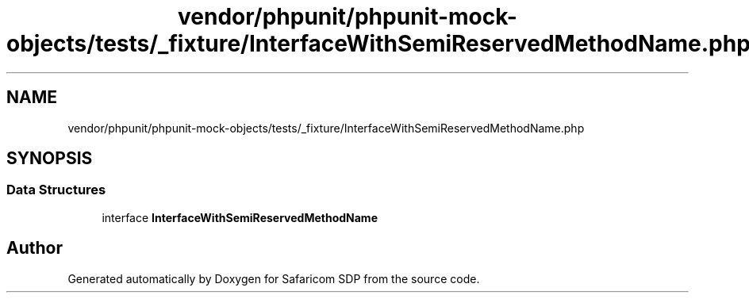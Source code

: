 .TH "vendor/phpunit/phpunit-mock-objects/tests/_fixture/InterfaceWithSemiReservedMethodName.php" 3 "Sat Sep 26 2020" "Safaricom SDP" \" -*- nroff -*-
.ad l
.nh
.SH NAME
vendor/phpunit/phpunit-mock-objects/tests/_fixture/InterfaceWithSemiReservedMethodName.php
.SH SYNOPSIS
.br
.PP
.SS "Data Structures"

.in +1c
.ti -1c
.RI "interface \fBInterfaceWithSemiReservedMethodName\fP"
.br
.in -1c
.SH "Author"
.PP 
Generated automatically by Doxygen for Safaricom SDP from the source code\&.
